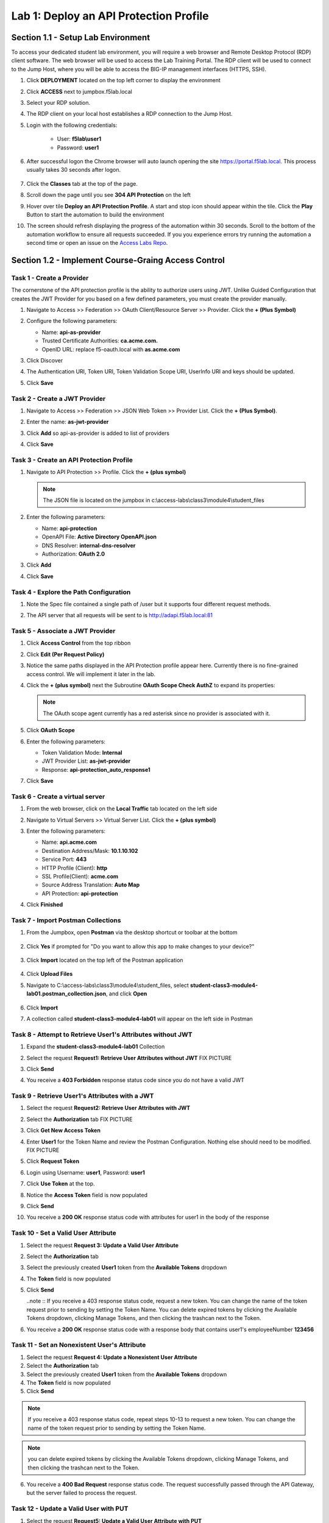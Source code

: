 Lab 1: Deploy an API Protection Profile
===========================================

Section 1.1 - Setup Lab Environment
-----------------------------------

To access your dedicated student lab environment, you will require a web browser and Remote Desktop Protocol (RDP) client software. The web browser will be used to access the Lab Training Portal. The RDP client will be used to connect to the Jump Host, where you will be able to access the BIG-IP management interfaces (HTTPS, SSH).

#. Click **DEPLOYMENT** located on the top left corner to display the environment

#. Click **ACCESS** next to jumpbox.f5lab.local

   |image200|

#. Select your RDP solution.  

#. The RDP client on your local host establishes a RDP connection to the Jump Host.

#. Login with the following credentials:

         - User: **f5lab\\user1**
         - Password: **user1**

#. After successful logon the Chrome browser will auto launch opening the site https://portal.f5lab.local.  This process usually takes 30 seconds after logon.

	|image201|

#. Click the **Classes** tab at the top of the page.

#. Scroll down the page until you see **304 API Protection** on the left

   |image202|

#. Hover over tile **Deploy an API Protection Profile**. A start and stop icon should appear within the tile.  Click the **Play** Button to start the automation to build the environment

   |image203|

#. The screen should refresh displaying the progress of the automation within 30 seconds.  Scroll to the bottom of the automation workflow to ensure all requests succeeded.  If you you experience errors try running the automation a second time or open an issue on the `Access Labs Repo <https://github.com/f5devcentral/access-labs>`__.

   |image204|


Section 1.2 - Implement Course-Graing Access Control
--------------------------------------------------------



Task 1 - Create a Provider
~~~~~~~~~~~~~~~~~~~~~~~~~~~~~~~~~~~~~~~~~~~~~~~~~~~~~~~~~~~~~~

The cornerstone of the API protection profile is the ability to authorize users using JWT. Unlike Guided Configuration that creates the JWT Provider for you based on a few defined parameters, you must create the provider manually.

#. Navigate to Access >> Federation >> OAuth Client/Resource Server >> Provider. Click the **+ (Plus Symbol)**

   |image3|

#. Configure the following parameters:

   - Name: **api-as-provider**
   - Trusted Certificate Authorities: **ca.acme.com.**
   - OpenID URL: replace f5-oauth.local with **as.acme.com**

#. Click Discover

   |image4|

#. The Authentication URI, Token URI, Token Validation Scope URI, UserInfo URI and keys should be updated.

   |image5|

#. Click **Save**


Task 2 - Create a JWT Provider
~~~~~~~~~~~~~~~~~~~~~~~~~~~~~~~~~~~~~~~~~~~~~~~~~~~~~~~~~~~~~~

#. Navigate to Access >> Federation >> JSON Web Token >> Provider List. Click the **+ (Plus Symbol)**.

   |image9|

#. Enter the name: **as-jwt-provider**

#. Click **Add** so api-as-provider is added to list of providers

#. Click **Save**

   |image10|


Task 3 - Create an API Protection Profile
~~~~~~~~~~~~~~~~~~~~~~~~~~~~~~~~~~~~~~~~~~~~~~~~~~~~~~~~~~~~~~

#. Navigate to API Protection >> Profile. Click the **+ (plus symbol)**

   |image11|

   .. note:: The JSON file is located on the jumpbox in c:\\access-labs\\class3\\module4\\student_files

#. Enter the following parameters:

   - Name: **api-protection**
   - OpenAPI File: **Active Directory OpenAPI.json**
   - DNS Resolver: **internal-dns-resolver**
   - Authorization: **OAuth 2.0**

#. Click **Add**

#. Click **Save**

   |image12|


Task 4 - Explore the Path Configuration
~~~~~~~~~~~~~~~~~~~~~~~~~~~~~~~~~~~~~~~~~~~~~~~~~~~~~~~~~~~~~~

#. Note the Spec file contained a single path of /user but it supports four different request methods.

#. The API server that all requests will be sent to is http://adapi.f5lab.local:81

   |image13|


Task 5 - Associate a JWT Provider
~~~~~~~~~~~~~~~~~~~~~~~~~~~~~~~~~~~~~~~~~~~~~~~~~~~~~~~~~~~~~~

#. Click **Access Control** from the top ribbon

#. Click **Edit (Per Request Policy)**

   |image14|

#. Notice the same paths displayed in the API Protection profile appear here. Currently there is no fine-grained access control.  We will implement it later in the lab.

#. Click the **+ (plus symbol)** next the Subroutine **OAuth Scope Check AuthZ** to expand its properties:

   |image15|

   .. note:: The OAuth scope agent currently has a red asterisk since no provider is associated with it.

#. Click **OAuth Scope**

   |image16|

#. Enter the following parameters:

   - Token Validation Mode: **Internal**
   - JWT Provider List: **as-jwt-provider**
   - Response: **api-protection_auto_response1**

#. Click **Save**

   |image17|
   
   
Task 6 - Create a virtual server
~~~~~~~~~~~~~~~~~~~~~~~~~~~~~~~~~~~~~~~~~~~~~~~~~~~~~~~~~~~~~~

#. From the web browser, click on the **Local Traffic** tab located on the left side

   |image18|

#. Navigate to Virtual Servers >> Virtual Server List.  Click the **+ (plus symbol)**

   |image19|

#. Enter the following parameters:

   - Name: **api.acme.com**
   - Destination Address/Mask: **10.1.10.102**
   - Service Port: **443**
   - HTTP Profile (Client): **http**
   - SSL Profile(Client): **acme.com**
   - Source Address Translation: **Auto Map**
   - API Protection: **api-protection**

#. Click **Finished**

   |image20|
   |image22|


Task 7 - Import Postman Collections
~~~~~~~~~~~~~~~~~~~~~~~~~~~~~~~~~~~~~~

#. From the Jumpbox, open **Postman** via the desktop shortcut or toolbar at the bottom

    |image106|

#. Click **Yes** if prompted for "Do you want to allow this app to make changes to your device?"

    |image107|

#. Click **Import** located on the top left of the Postman application

    |image108|

#.  Click **Upload Files** 

    |image109|

#. Navigate to C:\\access-labs\\class3\\module4\\student_files, select **student-class3-module4-lab01.postman_collection.json**, and click **Open**

    |image110|

#.  Click **Import**

    |image111|

#. A collection called **student-class3-module4-lab01** will appear on the left side in Postman


Task 8 - Attempt to Retrieve User1\'s Attributes without JWT
~~~~~~~~~~~~~~~~~~~~~~~~~~~~~~~~~~~~~~~~~~~~~~~~~~~~~~~~~~~~~~

#. Expand the **student-class3-module4-lab01** Collection

#. Select the request **Request1: Retrieve User Attributes without JWT**  FIX PICTURE

   |image24|

#. Click **Send**

   |image25|

#. You receive a **403 Forbidden** response status code since you do not have a valid JWT

   |image26|

Task 9 -  Retrieve User1\'s Attributes with a JWT
~~~~~~~~~~~~~~~~~~~~~~~~~~~~~~~~~~~~~~~~~~~~~~~~~~~

#. Select the request **Request2: Retrieve User Attributes with JWT**  

#. Select the **Authorization** tab  FIX PICTURE

   |image43|

#. Click **Get New Access Token**

   |image44|

#. Enter **User1** for the Token Name and review the Postman Configuration. Nothing else should need to be modified.  FIX PICTURE

#. Click **Request Token**

   |image27|

#. Login using Username: **user1**, Password: **user1**

   |image28|

#. Click **Use Token** at the top.

   |image29|

#. Notice the **Access Token** field is now populated

   |image34|

#. Click **Send**

#. You receive a **200 OK** response status code with attributes for user1 in the body of the response

   |image31|


Task 10 - Set a Valid User Attribute
~~~~~~~~~~~~~~~~~~~~~~~~~~~~~~~~~~~~~~~~~~~~~~~~

#. Select the request **Request 3: Update a Valid User Attribute**

#. Select the **Authorization** tab

#. Select the previously created **User1** token from the **Available Tokens** dropdown

   |image33|

#. The **Token** field is now populated

   |image34|

#. Click **Send**

   ..note :: If you receive a 403 response status code, request a new token.  You can change the name of the token request prior to sending by setting the Token Name. You can delete expired tokens by clicking the Available Tokens dropdown, clicking Manage Tokens, and then clicking the trashcan next to the Token.

#. You receive a **200 OK** response status code with a response body that contains user1's employeeNumber **123456**

   |image35|


Task 11 - Set an Nonexistent User's Attribute
~~~~~~~~~~~~~~~~~~~~~~~~~~~~~~~~~~~~~~~~~~~~~~~~

1. Select the request **Request 4: Update a Nonexistent User Attribute**

2. Select the **Authorization** tab

3. Select the previously created **User1** token from the **Available Tokens** dropdown

4. The **Token** field is now populated

5. Click **Send**

.. note :: If you receive a 403 response status code, repeat steps 10-13 to request a new token.  You can change the name of the token request prior to sending by setting the Token Name.

.. note :: you can delete expired tokens by clicking the Available Tokens dropdown, clicking Manage Tokens, and then clicking the trashcan next to the Token.

6. You receive a **400 Bad Request** response status code. The request successfully passed through the API Gateway, but the server failed to process the request.

|image37|


Task 12 - Update a Valid User with PUT
~~~~~~~~~~~~~~~~~~~~~~~~~~~~~~~~~~~~~~~~~~

1. Select the request **Request5: Update a Valid User Attribute with PUT**

2. Select the **Authorization** tab

3. Select the previously created **User1** token from the **Available Tokens** dropdown

4. The **Token** field is now populated

5. Click **Send**

6. You receive a **403 Forbidden** response status code. This is expected because the POST Method was not specified in the API Protection Profile for the path /aduser/Set

|image39|


Task 13 - Create a User
~~~~~~~~~~~~~~~~~~~~~~~~~~~~

#. Select the request **Request 6: Create a User**

#. Select the **Authorization** tab

#. Select the previously created **User1** token from the **Available Tokens** dropdown

   |image33|

#. Click **Send**

#. You receive a **200 OK** response status code with a response body that contains Bob Smith's user attributes
   
   |image46|


Task 14 - Request invalid endpoint
~~~~~~~~~~~~~~~~~~~~~~~~~~~~~~~~~~~~~

1. Select the request **Request 7: Request Invalid Endpoint**

2. Select the **Authorization** tab

3. Select the previously created **User1** token from the **Available Tokens** dropdown

4. The **Token** field is now populated

5. Click **Send**

6. You receive a **403 Forbidden** response status code. This is expected because the path /hacker/attack was not specified in the API Protection Profile

|image39|



Section 1.3 - Implement Fine-Grained Access Controls
-----------------------------------------------------------

Up to this point any authenticated user to the API is authorized to use them. In this section we will restrict user1's ability to create users, but will still be able to modify a user's employee number.

Task 1 - Retrieve Group Membership Subsession Variable
~~~~~~~~~~~~~~~~~~~~~~~~~~~~~~~~~~~~~~~~~~~~~~~~~~~~~~~~~~~~~~~~~~~~~~~~

   ..note :: In order to implement fine-grained control the session variables that contain the data must be known. This first session shows you how to display the session variables and their values.


#. From the Jumpbox desktop click on the **BIG-IP1** Putty icon

   |image47|

#. Enter the command **sessiondump --delete all** to remove any existing APM sessions

   |image41|

#. Enter the command **tailf /var/log/apm**.  Hit enter a few times to create some space on the screen

   |image84|

#. From Postman, Select the request **Request 2: Retrieve User Attributes with JWT**.  The Authorization field should already be populated with User1's token.

#. Click **Send**

#. You receive a **200 OK** response status code with attributes for user1 in the body of the response

   |image31|

   ..Note :: Your SessionID will be different

#. Return to the CLI and examine the logs. You will see a message about a new subsession being created. Copy the subsession ID

   |image85|

#. Exit the logs using Ctrl+Z

#. Enter the command **sessiondump -subkeys <subsessionID>**

   |image86|

#.  Scroll through input until you find the session variable for **subsession.oauth.scope.last.jwt.groups**

   |image87|


Task 2 - Edit the per-request policy
~~~~~~~~~~~~~~~~~~~~~~~~~~~~~~~~~~~~~~~~~~~~~~~~~~~~~~~~~~~~~~~~~~~~~~~~


#. Return to BIG-IP1's management interface in the browser and click on the **Access** tab located on the left side

   |image0|

#. Navigate to API Protection >> Profile.  Click **Profile** to modify the previously created API protection Profile (not the + Plus symbol)

   |image48|

#. Click **Edit** Under Per-Request Policy

   |image49|

#. Click the **Allow** terminal located at the end of the **POST /user** branch

   |image72|

#. Select **Reject**
#. Click **Save**

   |image60|
 
#. Click the **+ (Plus Symbol)** on the POST /user branch

   image50|

#. Click the **General Purpose** tab

#. Select **Empty**

#. Click **Add Item**

   |image51|

#. Enter the name **Claim Check**

   |image53|

#. Click the **Branch Rules** tab

#. Click the **Add Branch Rule**

   |image52|

#. Enter Name **CreateUser**

#. Click **Change**

   |image54|

#. Click the **Advanced** tab

#. Enter the string in the notes section to restrict access to only members of the **CreateUser** Group. Make sure the " characters are properly formatted after pasting. If they aren't, simply delete and re-enter them manually.  

#. Click **Finished**

   ..Note :: 

	expr {[mcget {subsession.oauth.scope.last.jwt.groups}] contains "CreateUser"}
	
	

   |image55|

#. Click **Save**

   |image56|

#. Click **Reject** on the CreateUser Branch to permit access

   |image57|

#. Select **Allow**

#. Click **Save**

   |image58|

#. Review the Policy Flow

   |image61|

Task 3 - Test the Fine-Grained Access Control with user1
~~~~~~~~~~~~~~~~~~~~~~~~~~~~~~~~~~~~~~~~~~~~~~~~~~~~~~~~~~~~~~~~~~~~~~~~


1. From Postman select the request **JWT-Create User**

2. Select the **Authorization** Tab

|image43|

3. Select the previously created **User1** token from the **Available Tokens** dropdown

4. The **Token** field is now populated

5. Click **Send**

6. You receive a **403 Forbidden** response status code when using user1. User1 does not contain the proper claim data.

|image26|


Task 4 - Test the Fine-Grained Access Control with user2
~~~~~~~~~~~~~~~~~~~~~~~~~~~~~~~~~~~~~~~~~~~~~~~~~~~~~~~~~~~~~~~~~~~~~~~~

1. Select the request **JWT-Create User**

2. Select the **Authorization** tab

3. Click **Get New Access Token**

|image44|

4. Enter **User2** for the Token Name and review the Postman Configuration. Nothing else should need to be modified
5. Click **Request Token**

|image101|

6. Login using Username: **user2**, Password: **user2**

|image62|

7. Scroll down to the token and click **Use Token**
8. The **Token** field is now populated
9. Click **Send**

10. You receive a **200 OK** response status code when using user2. User2 does contain the proper claim data

|image46|


Section 1.6 - Implement Rate Limiting
----------------------------------------

The API Protection Profile allows a BIG-IP administrator to throttle the amount of connections to an API through the use of Key Names.

Task 1 - Test pre-rate limiting Access
~~~~~~~~~~~~~~~~~~~~~~~~~~~~~~~~~~~~~~~~~~~~~~~~~~~~~~~~~~~~~~~~~~~~~~~~-

#. From Postman, Select the request **JWT-Retrieve User Attributes**

#. Click **Save**, so the current token is saved as part of the API request.

   |image88|

#. Click the **arrow** located to the right of the API Protection labs collection.

   |image89|

#. Click **Run**

   |image104|

#. Deselect all requests except **JWT-Retrieve User Attributes**

#. Set the iterations to **100**

#. Click **Run API Protection**

   |image105|

#. You receive a **200 OK** for every request. Leave Runner open

   |image92|


Task 2 - Define the rate limiting keys
~~~~~~~~~~~~~~~~~~~~~~~~~~~~~~~~~~~~~~~~~~~~~~~~~~~~~~~~~~~~~~~~~~~~~~~~

#. Navigate to API Protection >> Profile.  Click **Profile** to modify the previously created API protection Profile.  Not the + Plus symbol.

   |image48|

#. Click **api-protection**

   |image64|

#. Click **Rate Limiting** from the top ribbon


   |image69|

   .. Note ::  The API protection profile default settings contains five Key Names created, but their values are empty.  Additional Keys can be created if necessary

#. Click **api-protection_auto_rate_limiting_key1**

   |image70|

#. Enter the Key Value **%{subsession.oauth.scope.last.jwt.user}**

#. Click **Edit**

   |image71|

#. Click **api-protection_auto_rate_limiting_key2**

#. Enter the Key Value **%{subsession.oauth.scope.last.jwt.groupid}**

#. Click **Edit**

   |image73|

#. Click **api-protection_auto_rate_limiting_key3**

#. Enter the Key Value **%{subsession.oauth.scope.last.jwt.client}**

#. Click **Edit**

   |image75|

#. Click **api-protection_auto_rate_limiting_key4**

#. Enter the Key Value **%{subsession.oauth.scope.last.jwt.tier}**

#. Click **Edit**

   |image77|

#. Click **api-protection_auto_rate_limiting_key5**

#. Enter the Key Value **%{subsession.oauth.scope.last.jwt.org}**

#. Click **Edit**

   |image79|

#. Click **Save**

   |image80|

Task 3 - Create a Rate Limiting Policy
~~~~~~~~~~~~~~~~~~~~~~~~~~~~~~~~~~~~~~~~~~~~~~~~~~~~~~~~~~~~~~~~~~~~~~~~

#. Click **Create** in the rate limiting section

   |image81|

#. Enter the Name **acme-rate-limits**

#. Move all five keys under **Selected Keys**

#. Enter **10** for the number of requests per minute

#. Enter **5** for the number requests per second

#. Click **Add**.

   |image82|

#. Click **Save**

   |image83|


Task 4 - Apply the Rate Limiting Policy
~~~~~~~~~~~~~~~~~~~~~~~~~~~~~~~~~~~~~~~~~~~~~~~~~~~~~~~~~~~~~~~~~~~~~~~~

#. Click **Access Control** from the ribbon

   |image93|

#. Click **Edit** Per Request Policy

   |image94|

#. Click the **+ (Plus Symbol)** on the **Out** branch of the **OAuth Scope Check AuthZ** Macro

   |image95|

#. Click the **Traffic Management** tab

#. Select **API Rate Limiting**

#. Click **Add Item**

   |image96|

#. Click **Add new entry**

#. Select **acme-rate-limits**

#. Click **Save**

   |image97|

#. Verify the Rate Limiting agent now appears in the appropriate location

   |image98|


Task 5 - Test Rate Limiting
~~~~~~~~~~~~~~~~~~~~~~~~~~~~~~~~~~~~~~~~~~~~~~~~~~~~~~~~~~~~~~~~~~~~~~~~


#. From Postman, return to Runner

   |image89|

#. Click **Retry** to rerun the request an additional 100 times.

   |image103|

#. On the 6th request you begin to receive a **429 Too Many Requests** response status code

   |image99|
   
   
Section 1.7 - Onboard a New API
----------------------------------------

Organizations change. With this change, new APIs are introduced requiring modifications to the API Gateway. In this section you will learn how to add additional paths.

Task 1 - Verify no access to API
~~~~~~~~~~~~~~~~~~~~~~~~~~~~~~~~~~~~~~~~~~~~~~~~~~~~~~~~~~~~~~~~~~~~~~~~

1. From Postman, select the request **JWT-Change User Password**

2. Select the **Authorization** tab

3. Select the previously created **User1** token from the **Available Tokens** dropdown

|image33|

4. The **Token** field is now populated

|image34|

5. Click **Send**


6. You receive a **403 Forbidden** response status code because the the new API has not been published at the Gateway. WARNING: If you executed this step too quickly after the prior 1.6 lab, you may still be rate limited and need to wait a minute.

|image39|


Task 2 - Add the new API path
~~~~~~~~~~~~~~~~~~~~~~~~~~~~~~~~~~~~~~~~~~~~~~~~~~~~~~~~~~~~~~~~~~~~~~~~

1. From the browser, navigate to API Protection >> Profile.  Click **Profile** to modify the previously created API protection Profile (not the + Plus symbol)

|image48|

2. Click **API-Protection**

|image64|

3. Click **Paths**

|image65|

4. Click **Create**

|image66|

5. The URI **/aduser/password**

6. Select the Method **PATCH**

7. Click **Add**

|image67|

8. Click **Save**

|image68|


Task 3 - Test Access to the new path
~~~~~~~~~~~~~~~~~~~~~~~~~~~~~~~~~~~~~~~~~~~~~~~~~~~~~~~~~~~~~~~~~~~~~~~~


1. From Postman, select the request **JWT-Change User Password**

2. Select the **Authorization** tab

3. Select the previously created **User1** token from the **Available Tokens** dropdown

|image33|

4. The **Token** field is now populated

|image34|

5. Click **Send**

6. You receive a **200 OK** that the endpoint is now published.

|image102|



.. |image0| image:: media/lab01/image000.png
	:width: 800px
.. |image1| image:: media/lab01/image001.png	
.. |image2| image:: media/lab01/image002.png
.. |image3| image:: media/lab01/image003.png
.. |image4| image:: media/lab01/004.png
.. |image5| image:: media/lab01/005.png
.. |image6| image:: media/lab01/image006.png
	:width: 800px	
.. |image7| image:: media/lab01/image007.png
.. |image8| image:: media/lab01/image008.png
.. |image9| image:: media/lab01/image009.png
.. |image10| image:: media/lab01/image010.png
.. |image11| image:: media/lab01/image011.png
.. |image12| image:: media/lab01/image012.png
	:width: 800px	
.. |image13| image:: media/lab01/013.png
	:width: 800px	
.. |image14| image:: media/lab01/image014.png
	:width: 800px	
.. |image15| image:: media/lab01/image015.png
	:width: 800px	
.. |image16| image:: media/lab01/image016.png
	:width: 800px	
.. |image17| image:: media/lab01/image017.png
	:width: 800px
.. |image18| image:: media/lab01/image018.png
.. |image19| image:: media/lab01/image019.png
.. |image20| image:: media/lab01/image020.png
.. |image21| image:: media/lab01/image021.png
	:width: 700px
.. |image22| image:: media/lab01/image022.png
.. |image23| image:: media/lab01/image023.png
.. |image24| image:: media/lab01/image024.png
.. |image25| image:: media/lab01/image025.png
.. |image26| image:: media/lab01/image026.png
.. |image27| image:: media/lab01/image027.png
	:width: 600px
.. |image28| image:: media/lab01/image028.png
.. |image29| image:: media/lab01/image029.png
.. |image31| image:: media/lab01/image031.png
.. |image32| image:: media/lab01/image032.png
.. |image33| image:: media/lab01/image033.png
	:width: 800px
.. |image34| image:: media/lab01/image034.png
.. |image35| image:: media/lab01/image035.png
.. |image36| image:: media/lab01/image036.png
.. |image37| image:: media/lab01/image037.png
.. |image38| image:: media/lab01/image038.png
.. |image39| image:: media/lab01/image039.png
.. |image40| image:: media/lab01/image040.png
.. |image41| image:: media/lab01/image041.png
.. |image42| image:: media/lab01/image042.png
.. |image43| image:: media/lab01/image043.png
.. |image44| image:: media/lab01/image044.png
.. |image45| image:: media/lab01/image045.png
.. |image46| image:: media/lab01/046.png
.. |image47| image:: media/lab01/image047.png
.. |image48| image:: media/lab01/image048.png
.. |image49| image:: media/lab01/image049.png
	:width: 800px
.. |image50| image:: media/lab01/image050.png
.. |image51| image:: media/lab01/image051.png
.. |image52| image:: media/lab01/image052.png
.. |image53| image:: media/lab01/image053.png
.. |image54| image:: media/lab01/image054.png
.. |image55| image:: media/lab01/image055.png
.. |image56| image:: media/lab01/image056.png
	:width: 800px
.. |image57| image:: media/lab01/image057.png
.. |image58| image:: media/lab01/image058.png
.. |image59| image:: media/lab01/image059.png
.. |image60| image:: media/lab01/image060.png
.. |image61| image:: media/lab01/image061.png
	:width: 800px
.. |image62| image:: media/lab01/image062.png
.. |image63| image:: media/lab01/image063.png
.. |image64| image:: media/lab01/image064.png
.. |image65| image:: media/lab01/image065.png
.. |image66| image:: media/lab01/image066.png
	:width: 800px
.. |image67| image:: media/lab01/image067.png
.. |image68| image:: media/lab01/image068.png
.. |image69| image:: media/lab01/image069.png
	:width: 800px
.. |image70| image:: media/lab01/image070.png
	:width: 1000px
.. |image71| image:: media/lab01/image071.png
.. |image72| image:: media/lab01/image072.png
.. |image73| image:: media/lab01/image073.png
.. |image75| image:: media/lab01/image075.png
.. |image77| image:: media/lab01/image077.png
.. |image79| image:: media/lab01/image079.png
.. |image80| image:: media/lab01/image080.png
	:width: 1200px
.. |image81| image:: media/lab01/image081.png
	:width: 1000px
.. |image82| image:: media/lab01/image082.png
	:width: 800px
.. |image83| image:: media/lab01/image083.png
	:width: 1200px
.. |image84| image:: media/lab01/image084.png
	:width: 800px
.. |image85| image:: media/lab01/image085.png
	:width: 1200px
.. |image86| image:: media/lab01/image086.png
	:width: 1200px
.. |image87| image:: media/lab01/image087.png
	:width: 1200px
.. |image88| image:: media/lab01/image088.png
	:width: 800px
.. |image89| image:: media/lab01/image089.png
.. |image90| image:: media/lab01/image090.png
	:width: 800px
.. |image91| image:: media/lab01/image091.png
	:width: 800px
.. |image92| image:: media/lab01/image092.png
	:width: 800px
.. |image93| image:: media/lab01/image093.png
	:width: 800px
.. |image94| image:: media/lab01/image094.png
	:width: 800px
.. |image95| image:: media/lab01/image095.png
	:width: 800px
.. |image96| image:: media/lab01/image096.png
	:width: 800px
.. |image97| image:: media/lab01/image097.png
	:width: 800px
.. |image98| image:: media/lab01/image098.png
	:width: 800px
.. |image99| image:: media/lab01/image099.png
	:width: 800px
.. |image101| image:: media/lab01/image101.png
.. |image103| image:: media/lab01/image103.png
	:width: 800px
.. |image102| image:: media/lab01/image102.png
.. |image103| image:: media/lab01/image103.png
	:width: 800px
.. |image104| image:: media/lab01/image104.png
.. |image105| image:: media/lab01/image105.png
.. |image106| image:: media/lab01/106.png
.. |image107| image:: media/lab01/107.png
.. |image108| image:: media/lab01/108.png
.. |image109| image:: media/lab01/109.png
.. |image110| image:: media/lab01/110.png
.. |image111| image:: media/lab01/111.png

.. |image200| image:: media/lab01/200.png
.. |image201| image:: media/lab01/201.png
.. |image202| image:: media/lab01/202.png
.. |image203| image:: media/lab01/203.png
.. |image204| image:: media/lab01/204.png
.. |image205| image:: media/lab01/205.png



